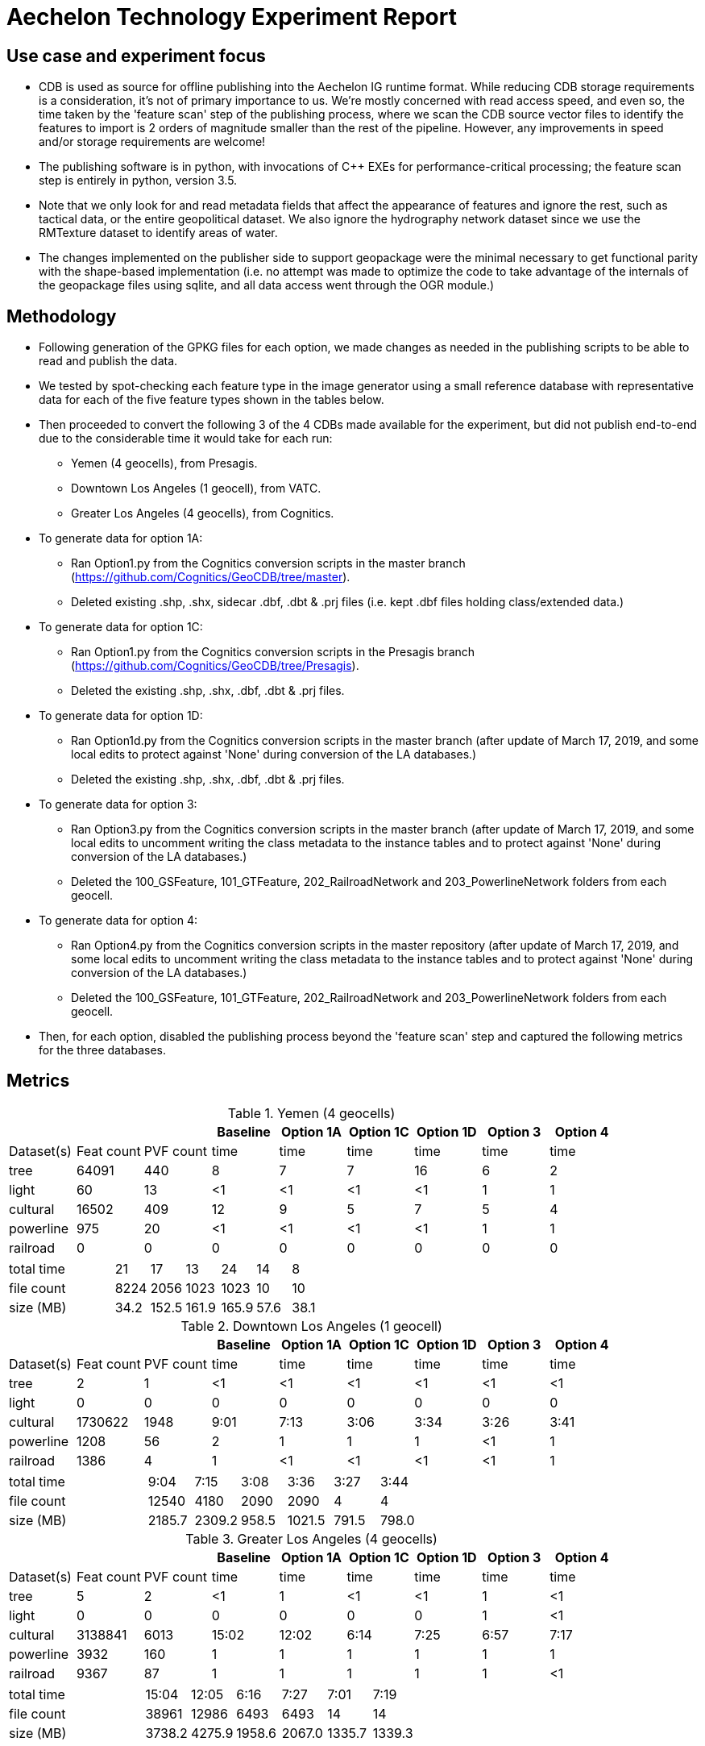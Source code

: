 = Aechelon Technology Experiment Report

== Use case and experiment focus
* CDB is used as source for offline publishing into the Aechelon IG runtime format. While reducing CDB storage requirements is a consideration, it's not of primary importance to us. We're mostly concerned with read access speed, and even so, the time taken by the 'feature scan' step of the publishing process, where we scan the CDB source vector files to identify the features to import is 2 orders of magnitude smaller than the rest of the pipeline. However, any improvements in speed and/or storage requirements are welcome!
* The publishing software is in python, with invocations of C++ EXEs for performance-critical processing; the feature scan step is entirely in python, version 3.5.
* Note that we only look for and read metadata fields that affect the appearance of features and ignore the rest, such as tactical data, or the entire geopolitical dataset. We also ignore the hydrography network dataset since we use the RMTexture dataset to identify areas of water.
* The changes implemented on the publisher side to support geopackage were the minimal necessary to get functional parity with the shape-based implementation (i.e. no attempt was made to optimize the code to take advantage of the internals of the geopackage files using sqlite, and all data access went through the OGR module.)

== Methodology
* Following generation of the GPKG files for each option, we made changes as needed in the publishing scripts to be able to read and publish the data.
* We tested by spot-checking each feature type in the image generator using a small reference database with representative data for each of the five feature types shown in the tables below.
* Then proceeded to convert the following 3 of the 4 CDBs made available for the experiment, but did not publish end-to-end due to the considerable time it would take for each run:
  ** Yemen (4 geocells), from Presagis.
  ** Downtown Los Angeles (1 geocell), from VATC.
  ** Greater Los Angeles (4 geocells), from Cognitics.
* To generate data for option 1A:
  ** Ran Option1.py from the Cognitics conversion scripts in the master branch (https://github.com/Cognitics/GeoCDB/tree/master).
  ** Deleted existing .shp, .shx, sidecar .dbf, .dbt & .prj files (i.e. kept .dbf files holding class/extended data.)
* To generate data for option 1C:
  ** Ran Option1.py from the Cognitics conversion scripts in the Presagis branch (https://github.com/Cognitics/GeoCDB/tree/Presagis).
  ** Deleted the existing .shp, .shx, .dbf, .dbt & .prj files.
* To generate data for option 1D:
  ** Ran Option1d.py from the Cognitics conversion scripts in the master branch (after update of March 17, 2019, and some local edits to protect against 'None' during conversion of the LA databases.)
  ** Deleted the existing .shp, .shx, .dbf, .dbt & .prj files.
* To generate data for option 3:
  ** Ran Option3.py from the Cognitics conversion scripts in the master branch (after update of March 17, 2019, and some local edits to uncomment writing the class metadata to the instance tables and to protect against 'None' during conversion of the LA databases.)
  ** Deleted the 100_GSFeature, 101_GTFeature, 202_RailroadNetwork and 203_PowerlineNetwork folders from each geocell.
* To generate data for option 4:
  ** Ran Option4.py from the Cognitics conversion scripts in the master repository (after update of March 17, 2019, and some local edits to uncomment writing the class metadata to the instance tables and to protect against 'None' during conversion of the LA databases.)
  ** Deleted the 100_GSFeature, 101_GTFeature, 202_RailroadNetwork and 203_PowerlineNetwork folders from each geocell.
* Then, for each option, disabled the publishing process beyond the 'feature scan' step and captured the following metrics for the three databases.

== Metrics

.Yemen (4 geocells)
[cols="9*>"]
|===
|           |           |          |Baseline  |Option 1A |Option 1C |Option 1D |Option 3 |Option 4     

|Dataset(s) |Feat count |PVF count |     time |     time |     time |     time |    time |    time
|tree       |     64091 |     440  |        8 |        7 |        7 |       16 |       6 |       2
|light      |        60 |      13  |       <1 |       <1 |       <1 |       <1 |       1 |       1
|cultural   |     16502 |     409  |       12 |        9 |        5 |        7 |       5 |       4
|powerline  |       975 |      20  |       <1 |       <1 |       <1 |       <1 |       1 |       1
|railroad   |         0 |       0  |        0 |        0 |        0 |        0 |       0 |       0
|===
[cols="9*>"]
|===
3+|total time |                            21 |       17 |       13 |       24 |      14 |       8
3+|file count |                          8224 |     2056 |     1023 |     1023 |      10 |      10           
3+|size (MB)  |                           34.2|     152.5|     161.9|     165.9|     57.6|     38.1 
|===

                                                                                               
.Downtown Los Angeles (1 geocell)
[cols="9*>"]
|===
|           |           |          |Baseline  |Option 1A |Option 1C |Option 1D |Option 3 |Option 4     

|Dataset(s) |Feat count |PVF count |     time |     time |     time |     time |    time |    time
|tree       |        2  |        1 |       <1 |       <1 |       <1 |       <1 |      <1 |      <1
|light      |        0  |        0 |        0 |        0 |        0 |        0 |       0 |       0
|cultural   |  1730622  |     1948 |     9:01 |     7:13 |     3:06 |     3:34 |    3:26 |    3:41
|powerline  |     1208  |       56 |        2 |        1 |        1 |        1 |      <1 |       1
|railroad   |     1386  |        4 |        1 |       <1 |       <1 |       <1 |      <1 |       1
|===
[cols="9*>"]
|===
3+|total time |                          9:04 |     7:15 |     3:08 |     3:36 |    3:27 |    3:44          
3+|file count |                         12540 |     4180 |     2090 |     2090 |       4 |       4       
3+|size (MB)  |                         2185.7|    2309.2|     958.5|    1021.5|    791.5|    798.0
|===

.Greater Los Angeles (4 geocells)
[cols="9*>"]
|===
|           |           |          |Baseline  |Option 1A |Option 1C |Option 1D |Option 3 |Option 4     

|Dataset(s) |Feat count |PVF count |     time |     time |     time |     time |    time |    time
|tree       |        5  |        2 |       <1 |        1 |       <1 |       <1 |       1 |      <1
|light      |        0  |        0 |        0 |        0 |        0 |        0 |       1 |      <1
|cultural   |  3138841  |     6013 |    15:02 |    12:02 |     6:14 |     7:25 |    6:57 |    7:17
|powerline  |     3932  |      160 |        1 |        1 |        1 |        1 |       1 |       1
|railroad   |     9367  |       87 |        1 |        1 |        1 |        1 |       1 |      <1
|===
[cols="9*>"]
|===
3+|total time |                         15:04 |    12:05 |     6:16 |     7:27 |    7:01 |    7:19
3+|file count |                         38961 |    12986 |     6493 |     6493 |      14 |      14         
3+|size (MB)  |                         3738.2|    4275.9|    1958.6|    2067.0|   1335.7|   1339.3
|===

== Legend
* Baseline is Experiment 1
* Options 1A, 1C and 1D are for Alternative 1 (Experiment 2)
* Option 3 is for Alternative 2 (Experiment 3)
* Option 4 is for Alternative 3 (Experiment 4) 
* Feat count: feature count of valid features found of the given type
* PVF count: primary vector file count, after validation, for the given type (i.e. only counting .shp files for Experiment 1 or .gpkg files for Experiment 2.)
* Time: in minute:second notation when over 1 minute, else in seconds
* The cultural feature data set is from both 100_GSFeatures (S001_T001 & S002_T001) and 101_GTFeatures (S001_T001)
* File count: total number of files from 100_GSFeatures, 101_GTFeatures, 202_RailroadNetwork & 203_PowerLineNetwork
* Size: storage, in MB, used by all the files from 100_GSFeatures, 101_GTFeatures, 202_RailroadNetwork & 203_PowerLineNetwork

== Notes and observations
* All source CDB files were on a local RAID drive so network traffic did not contribute to the timings.
* In the Greater Los Angeles database, there somehow were more features of some types coming from geopackage files compared to shape files (3140180 instead of 3138841 cultural features, and 4012 instead of 3932 powerline features), but there were also over 1000 warnings from OGR during conversion and while reading of the type "Warning 1: Unable to parse srs_id '100000' well-known text ''." After the 1000th such warning, also got "More than 1000 errors or warnings have been reported. No more will be reported from now."  Perhaps the conversion from .shp to .gpkg with ogr2ogr.exe generated these excess invalid files. These warnings appeared in the Downtown LA database as well, but the feature counts matched after conversion. We did not check any further downstream in our pipeline as to this discrepancy.
* For the powerline network dataset, stats include both the tower point features and the wire lineal features.
* There's a slight increase in the file size in the Los Angeles databases when going from option 3 to 4, whereas it's a significant decrease in the Yemen database. From a quick inspection of the data, this seems to correlate with the fact that almost all the cultural features in Los Angeles come from 100_GSFeatures which require unique records per instance, whereas for Yemen the majority of cultural features come from 101_GTFeatures.
* Option 3 has slightly better timings for large-count datasets than option 4 in our use case since we scan each LOD in order, so having LODs in separate layers in the option 3 geopackage performs better.

== Conclusions
* Among the three Alternative 1 choices we tested, the best outcome in both time and file size came from option 1C.
* For Alternatives 2 and 3, speed is slightly improved relative to 1D but not 1C. On the other hand, size is markedly improved against all options in Alternative 1, as would be expected. Since, by design, these two alternatives go against the spirit of CDB data segmentation by file at the LOD level, they may not be as easy to adopt into the standard.
* If we are to recommend only one alternative for inclusion as an alternate primary dataset in a future OCG CDB revision, it would be option 1C.

